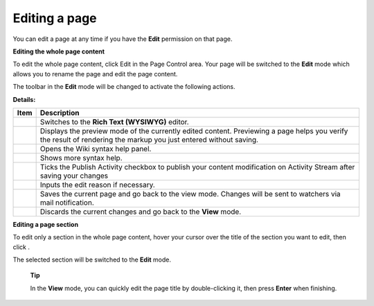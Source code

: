 .. _Editing-Page:

==============
Editing a page
==============

You can edit a page at any time if you have the **Edit** permission on
that page.

**Editing the whole page content**

To edit the whole page content, click Edit in the Page Control area.
Your page will be switched to the **Edit** mode which allows you to
rename the page and edit the page content.

The toolbar in the **Edit** mode will be changed to activate the
following actions.

**Details:**

+--------------------+--------------------------------------------------------+
| Item               | Description                                            |
+====================+========================================================+
|                    | Switches to the **Rich Text (WYSIWYG)** editor.        |
+--------------------+--------------------------------------------------------+
|                    | Displays the preview mode of the currently edited      |
|                    | content. Previewing a page helps you verify the result |
|                    | of rendering the markup you just entered without       |
|                    | saving.                                                |
+--------------------+--------------------------------------------------------+
|                    | Opens the Wiki syntax help panel.                      |
+--------------------+--------------------------------------------------------+
|                    | Shows more syntax help.                                |
+--------------------+--------------------------------------------------------+
|                    | Ticks the Publish Activity checkbox to publish your    |
|                    | content modification on Activity Stream after saving   |
|                    | your changes                                           |
+--------------------+--------------------------------------------------------+
|                    | Inputs the edit reason if necessary.                   |
+--------------------+--------------------------------------------------------+
|                    | Saves the current page and go back to the view mode.   |
|                    | Changes will be sent to watchers via mail              |
|                    | notification.                                          |
+--------------------+--------------------------------------------------------+
|                    | Discards the current changes and go back to the        |
|                    | **View** mode.                                         |
+--------------------+--------------------------------------------------------+

**Editing a page section**

To edit only a section in the whole page content, hover your cursor over
the title of the section you want to edit, then click |image0|.

The selected section will be switched to the **Edit** mode.

    **Tip**

    In the **View** mode, you can quickly edit the page title by
    double-clicking it, then press **Enter** when finishing.

.. |image0| image:: images/common/edit_icon.png
